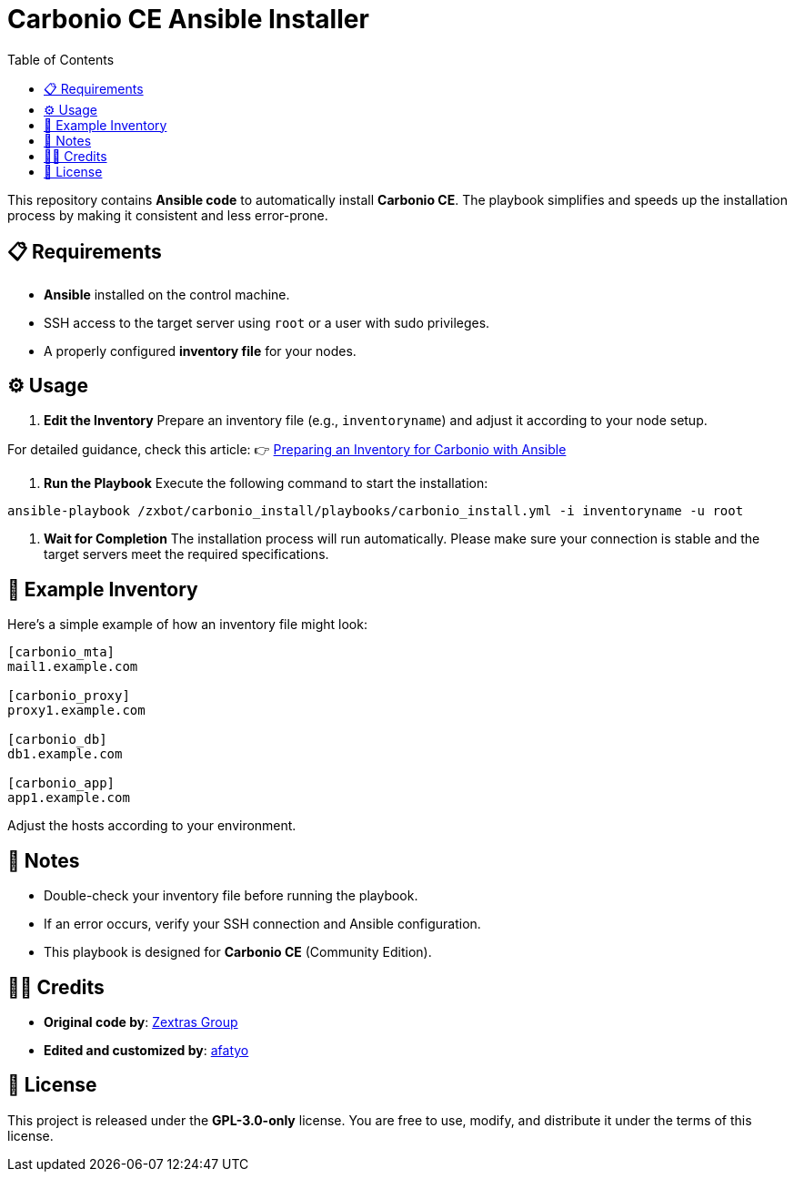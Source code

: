 = Carbonio CE Ansible Installer
:toc:
:icons: font
:source-highlighter: coderay

This repository contains *Ansible code* to automatically install *Carbonio CE*.
The playbook simplifies and speeds up the installation process by making it consistent and less error-prone.

== 📋 Requirements

* *Ansible* installed on the control machine.
* SSH access to the target server using `root` or a user with sudo privileges.
* A properly configured *inventory file* for your nodes.

== ⚙️ Usage

. *Edit the Inventory*  
Prepare an inventory file (e.g., `inventoryname`) and adjust it according to your node setup. +

For detailed guidance, check this article:  
👉 https://afatyo.web.id/menyiapkan-inventory-carbonio-dengan-ansible/[Preparing an Inventory for Carbonio with Ansible] +

. *Run the Playbook*  
Execute the following command to start the installation:

[source,bash]
----
ansible-playbook /zxbot/carbonio_install/playbooks/carbonio_install.yml -i inventoryname -u root
----

. *Wait for Completion*  
The installation process will run automatically.  
Please make sure your connection is stable and the target servers meet the required specifications.

== 📌 Example Inventory

Here’s a simple example of how an inventory file might look:

[source,ini]
----
[carbonio_mta]
mail1.example.com

[carbonio_proxy]
proxy1.example.com

[carbonio_db]
db1.example.com

[carbonio_app]
app1.example.com
----

Adjust the hosts according to your environment.

== 📌 Notes

* Double-check your inventory file before running the playbook.  
* If an error occurs, verify your SSH connection and Ansible configuration.  
* This playbook is designed for *Carbonio CE* (Community Edition).  

== 👨‍💻 Credits

* *Original code by*: https://www.zextras.com[Zextras Group]  
* *Edited and customized by*: https://afatyo.web.id[afatyo]  

== 📝 License

This project is released under the *GPL-3.0-only* license.  
You are free to use, modify, and distribute it under the terms of this license.

